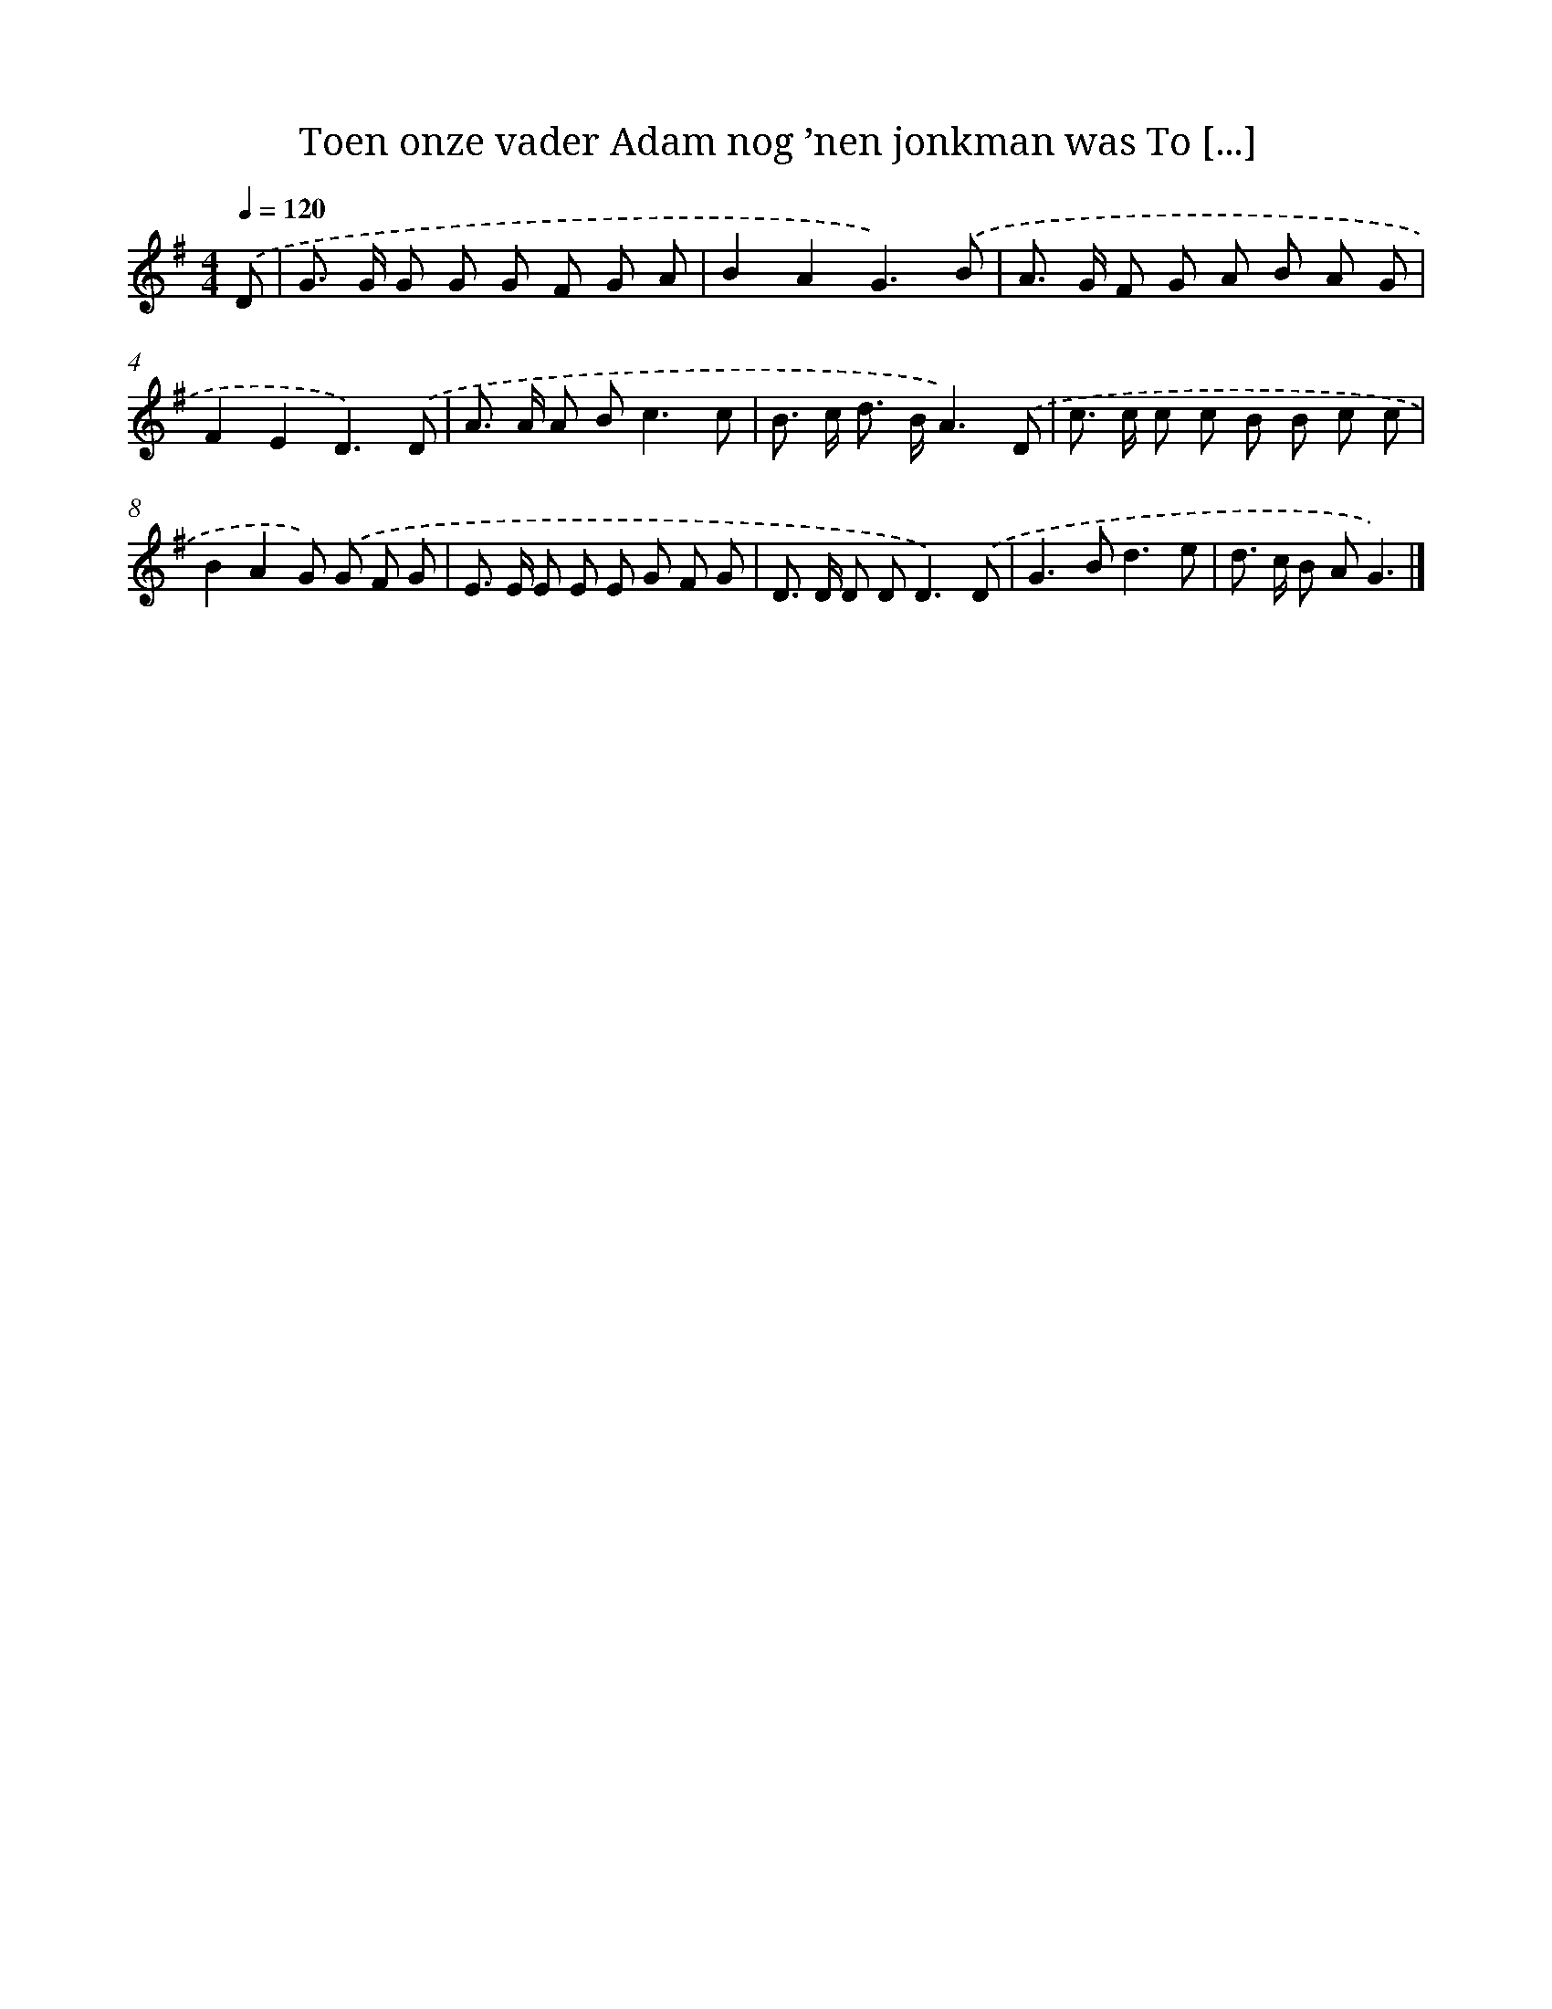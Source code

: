 X: 4121
T: Toen onze vader Adam nog ’nen jonkman was To [...]
%%abc-version 2.0
%%abcx-abcm2ps-target-version 5.9.1 (29 Sep 2008)
%%abc-creator hum2abc beta
%%abcx-conversion-date 2018/11/01 14:36:06
%%humdrum-veritas 1603231331
%%humdrum-veritas-data 2370763095
%%continueall 1
%%barnumbers 0
L: 1/8
M: 4/4
Q: 1/4=120
K: G clef=treble
.('D [I:setbarnb 1]|
G> G G G G F G A |
B2A2G3).('B |
A> G F G A B A G |
F2E2D3).('D |
A> A A B2<c2c |
B> c d> BA3).('D |
c> c c c B B c c |
B2A2G) .('G F G |
E> E E E E G F G |
D> D D D2<D2).('D |
G2>B2d3e |
d> c B AG3) |]
